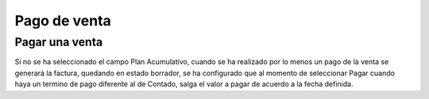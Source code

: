 =============
Pago de venta
=============

Pagar una venta
===============

Si no se ha seleccionado el campo Plan Acumulativo, cuando se ha realizado por lo 
menos un pago de la venta se generará la factura, quedando en estado borrador,
se ha configurado que al momento de seleccionar Pagar cuando haya un termino de 
pago diferente al de Contado, salga el valor a pagar de acuerdo a la fecha definida.


